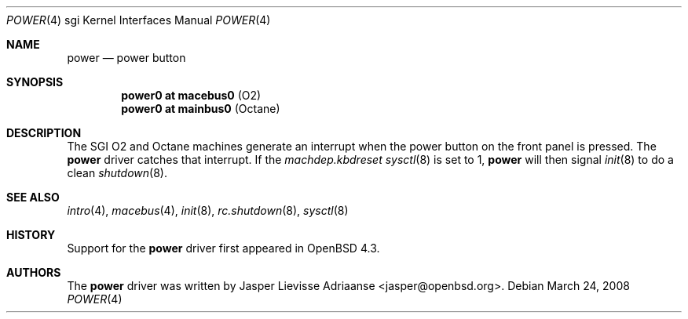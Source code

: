 .\"     $OpenBSD: src/share/man/man4/man4.sgi/power.4,v 1.3 2009/10/26 18:38:09 miod Exp $
.\"
.\" Copyright (c) 2007 Jasper Lievisse Adriaanse <jasper@openbsd.org>
.\" All rights reserved.
.\"
.\" Permission to use, copy, modify, and distribute this software for any
.\" purpose with or without fee is hereby granted, provided that the above
.\" copyright notice and this permission notice appear in all copies.
.\"
.\" THE SOFTWARE IS PROVIDED "AS IS" AND THE AUTHOR DISCLAIMS ALL WARRANTIES
.\" WITH REGARD TO THIS SOFTWARE INCLUDING ALL IMPLIED WARRANTIES OF
.\" MERCHANTABILITY AND FITNESS. IN NO EVENT SHALL THE AUTHOR BE LIABLE FOR
.\" ANY SPECIAL, DIRECT, INDIRECT, OR CONSEQUENTIAL DAMAGES OR ANY DAMAGES
.\" WHATSOEVER RESULTING FROM LOSS OF USE, DATA OR PROFITS, WHETHER IN AN
.\" ACTION OF CONTRACT, NEGLIGENCE OR OTHER TORTIOUS ACTION, ARISING OUT OF
.\" OR IN CONNECTION WITH THE USE OR PERFORMANCE OF THIS SOFTWARE.
.\"
.Dd $Mdocdate: March 24 2008 $
.Dt POWER 4 sgi
.Os
.Sh NAME
.Nm power
.Nd power button
.Sh SYNOPSIS
.Cd "power0 at macebus0" Pq "O2"
.Cd "power0 at mainbus0" Pq "Octane"
.Sh DESCRIPTION
The SGI O2 and Octane machines generate an interrupt when the power button
on the front panel is pressed.
The
.Nm
driver catches that interrupt.
If the
.Va machdep.kbdreset
.Xr sysctl 8
is set to 1,
.Nm
will then signal
.Xr init 8
to do a clean
.Xr shutdown 8 .
.Sh SEE ALSO
.Xr intro 4 ,
.Xr macebus 4 ,
.Xr init 8 ,
.Xr rc.shutdown 8 ,
.Xr sysctl 8
.Sh HISTORY
Support for the
.Nm
driver first appeared in
.Ox 4.3 .
.Sh AUTHORS
The
.Nm
driver was written by
.An Jasper Lievisse Adriaanse Aq jasper@openbsd.org .
